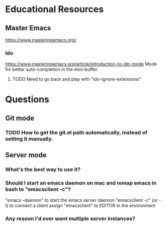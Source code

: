 * Educational Resources
** Master Emacs
   https://www.masteringemacs.org/
*** Ido
    https://www.masteringemacs.org/article/introduction-to-ido-mode
    Mode for better auto-completion in the mini-buffer.
**** TODO Need to go back and play with "ido-ignore-extensions"
   
* Questions
** Git mode
*** TODO How to get the git.el path automatically, instead of setting it manually.
** Server mode
*** What's the best way to use it?
*** Should I start an emacs daemon on mac and remap emacs in bash to "emacsclient -c"?
    "emacs --daemon" to start the emacs server daemon
    "emacsclient -c" (or -t) to connect a client
    assign "emacsclient" to EDITOR in the environment
*** Any reason I'd ever want multiple server instances?
